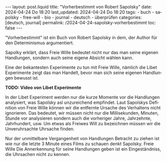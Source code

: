 #+LANGUAGE: de
#+OPTIONS: toc:nil  broken-links:mark

#+begin_export html
---
layout: post.liquid
title:  "Vorherbestimmt von Robert Sapolsky"
date: 2024-04-24 Do 18:20
last_updated: 2024-04-24 Do 18:20
tags:
  - buch
  - sapolsky
  - free-will
  - bio
  - journal
  - deutsch
  - überprüfen
categories: [deutsch, journal]
permalink: /2024-04-24-sapolsky-vorherbestimmt
toc: false
---
#+end_export

"Vorherbestimmt" ist ein Buch von Robert Sapolsky in dem, der Author
für den Determinismus argumentiert.

Sapolky erklärt, dass Freie Wille bedeutet nicht nur das man seine
eigenen Handlungen, sondern auch seine eigene Absicht wählen kann.

Eine der bekantesten Experimente zu tun mit Freie Wille, nämlich die
Libet Experimente zeigt das man Handelt, bevor man sich seine eigenen
Handlungen bewusst ist. 


*TODO: Video von Libet Experimente*

  
In der Libet Experiment werden nur die kurze Momente vor die
Handlungen analysiert, was Sapolsky asl unzureichend empfindet.  Laut
Sapolskys Definition von Freie Wille können wir die entfernte Ursache
des Verhaltens nicht ignorieren. Das bedeutet, wir müssen nicht nur
die Millisekunden, Minuten, Stunde vor analysieren sondern auch die
vorheriger Jahre, Jahrzehnte, Jahrhundert, usw. Um etwas als Freiwes
Will zu bezeichnen müssen wir die Unveruhrsachte Uhrsache finden.

Nur der unmittelbare Vergangenheit von Handlungen Betracht zu ziehen
ist wie nur die letzte 3 Minute eines Films zu schauen denkt
Sapolsky. Freie Wille Die Annerkennung für seine Handlungen geben ist
ein Eingeständniss, die Uhrsachen nicht zu kennen.


* COMMENT Local variables

  Taken from: 
  https://emacs.stackexchange.com/a/76549/11978
  
  # Local Variables:
  # org-md-toplevel-hlevel: 2
  # End:
  





